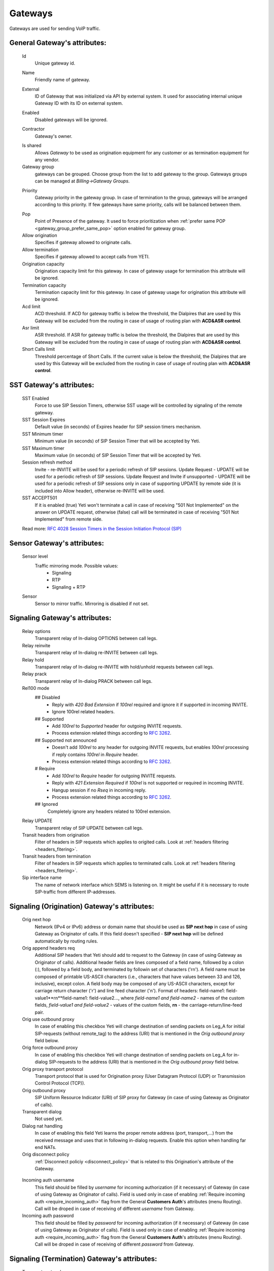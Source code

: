 
.. _gateways:

Gateways
~~~~~~~~

Gateways are used for sending VoIP traffic.

General **Gateway**'s attributes:
`````````````````````````````````

    Id
        Unique gateway id.

    .. _gateway_name:

    Name
        Friendly name of gateway.

    .. _gateway_external:

    External
        ID of Gateway that was initialized via API by external system. It used for associating internal unique Gateway ID with its ID on external system.

    .. _gateway_enabled:

    Enabled
        Disabled gateways will be ignored.

    .. _gateway_contractor:

    Contractor
        Gateway's owner.

    .. _gateway_is_shared:

    Is shared       
        Allows *Gateway* to be used as origination equipment for any customer or as termination equipment for any vendor.
    Gateway group
        gateways can be grouped.
        Choose group from the list to add gateway to the group.
        Gateways groups can be managed at *Billing->Gateway Groups*.

    .. _gateway_priority:

    Priority
        Gateway priority in the gateway group.
        In case of termination to the group, gateways will be arranged according to this priority. If few gateways have same priority, calls will be  balanced between them.

    .. _gateway_pop:

    Pop
        Point of Presence of the gateway. It used to force prioritization when :ref:`prefer same POP <gateway_group_prefer_same_pop>` option enabled for gateway group.
    Allow origination
        Specifies if gateway allowed to originate calls.
    Allow termination
        Specifies if gateway allowed to accept calls from YETI.
    Origination capacity
        Origination capacity limit for this gateway. In case of gateway usage for termination this attribute will be ignored.
    Termination capacity
        Termination capacity limit for this gateway. In case of gateway usage for origination this attribute will be ignored.       
    Acd limit
        ACD threshold. If ACD for gateway traffic is below the threshold, the Dialpires that are used by this Gateway will be excluded from the routing in case of usage of routing plan with **ACD&ASR control**.
    Asr limit
        ASR threshold. If ASR for gateway traffic is below the threshold, the Dialpires that are used by this Gateway will be excluded from the routing in case of usage of routing plan with **ACD&ASR control**.
    Short Calls limit
        Threshold percentage of Short Calls. If the current value is below the threshold, the Dialpires that are used by this Gateway will be excluded from the routing in case of usage of routing plan with **ACD&ASR control**.


SST **Gateway**'s attributes:
`````````````````````````````
    SST Enabled
        Force to use SIP Session Timers, otherwise SST usage will be controlled by signaling of the remote gateway.
    SST Session Expires
        Default value (in seconds) of Expires header for SIP session timers mechanism.
    SST Minimum timer
        Minimum value (in seconds) of SIP Session Timer that will be accepted by Yeti.
    SST Maximum timer 
        Maximum value (in seconds) of SIP Session Timer that will be accepted by Yeti.
    Session refresh method
        Invite  -   re-INVITE will be used for a periodic refresh of SIP sessions.
        Update Request - UPDATE will be used for a periodic refresh of SIP sessions.
        Update Request and Invite if unsupported - UPDATE will be used for a periodic refresh of SIP sessions only in case of supporting UPDATE by remote side (it is included into Allow header), otherwise re-INVITE will be used.
    SST ACCEPT501
        If it is enabled (true) Yeti won't terminate a call in case of receiving "501 Not Implemented" on the answer on UPDATE request, otherwise (false) call will be terminated in case of receiving "501 Not Implemented" from remote side.

    Read more: `RFC 4028 Session Timers in the Session Initiation Protocol (SIP) <https://tools.ietf.org/html/rfc4028>`_

Sensor **Gateway**'s attributes:
````````````````````````````````
    Sensor level
        Traffic mirroring mode. Possible values:
            - Signaling
            - RTP
            - Signaling + RTP
    Sensor
        Sensor to mirror traffic. Mirroring is disabled if not set.

Signaling **Gateway**'s attributes:
```````````````````````````````````
    Relay options
        Transparent relay of In-dialog OPTIONS between call legs.
    Relay reinvite
        Transparent relay of In-dialog re-INVITE between call legs.
    Relay hold
        Transparent relay of In-dialog re-INVITE with hold/unhold requests between call legs.
    Relay prack
        Transparent relay of In-dialog PRACK between call legs.
    Rel100 mode
        ## Disabled
            * Reply with *420 Bad Extension* if *100rel* required and ignore it if supported in incoming INVITE.
            * Ignore 100rel related headers.
        ## Supported
            * Add *100rel* to *Supported* header for outgoing INVITE requests.
            * Process extension related things according to `RFC 3262 <https://www.ietf.org/rfc/rfc3262.txt>`_.
        ## Supported not announced
            * Doesn't add *100rel* to any header for outgoing INVITE requests,
              but enables *100rel* processing if reply contains *100rel* in *Require* header.
            * Process extension related things according to `RFC 3262 <https://www.ietf.org/rfc/rfc3262.txt>`_.
        # Require
            * Add *100rel* to *Require* header for outgoing INVITE requests.
            * Reply with *421 Extension Required* if *100rel* is not supported or required in incoming INVITE.
            * Hangup session if no *Rseq* in incoming reply.
            * Process extension related things according to `RFC 3262 <https://www.ietf.org/rfc/rfc3262.txt>`_.
        ## Ignored
            Completely ignore any headers related to 100rel extension.
    Relay UPDATE
        Transparent relay of SIP UPDATE between call legs.
    Transit headers from origination
	    Filter of headers in SIP requests which applies to origited calls. Look at :ref:`headers filtering <headers_fitering>`.
    Transit headers from termination
	    Filter of headers in SIP requests which applies to terminated calls. Look at :ref:`headers filtering <headers_fitering>`.
    Sip interface name
        The name of network interface which SEMS is listening on. It might be useful if it is necessary to route SIP-traffic from different IP-addresses.

Signaling (Origination) **Gateway**'s attributes:
`````````````````````````````````````````````````
    Orig next hop
        Network (IPv4 or IPv6) address or domain name that should be used as **SIP next hop** in case of using Gateway as Originator of calls. If this field doesn't specified - **SIP next hop** will be defined automatically by routing rules.
    Orig append headers req
        Additional SIP headers that Yeti should add to request to the Gateway (in case of using Gateway as Originator of calls). Additional header fields are lines composed of a field name, followed by a colon (:), followed by a field body, and terminated by followin set of characters ('\r\n'). A field name must be composed of printable US-ASCII characters (i.e., characters that have values between 33 and 126, inclusive), except colon.  A field body may be composed of any US-ASCII characters, except for carriage return character ('\r') and line feed character ('\n').
        Format of headers: field-name1: field-value1**\r\n**field-name1: field-value2..., where *field-name1 and field-name2* - names of the custom  fields, *field-value1 and field-value2* - values of the custom fields, **\r\n** - the carriage-return/line-feed pair.
    Orig use outbound proxy
        In case of enabling this checkbox Yeti will change destination of sending packets on Leg_A for initial SIP-requests (without remote_tag) to the address (URI) that is mentioned in the *Orig outbound proxy* field below.
    Orig force outbound proxy
        In case of enabling this checkbox Yeti will change destination of sending packets on Leg_A for in-dialog SIP-requests to the address (URI) that is mentioned in the *Orig outbound proxy* field below.
    Orig proxy transport protocol
         Transport protocol that is used for Origination proxy (User Datagram Protocol (UDP) or Transmission Control Protocol (TCP)).
    Orig outbound proxy
       SIP Uniform Resource Indicator (URI) of SIP proxy for Gateway (in case of using Gateway as Originator of calls).
    Transparent dialog
        Not used yet.
    Dialog nat handling
       In case of enabling this field Yeti learns the proper remote address (port, transport,...) from the received message and uses that in following in-dialog requests. Enable this option when handling far end NATs.
    Orig disconnect policy
        :ref:`Disconnect policiy <disconnect_policy>` that is related to this Origination's attribute of the Gateway.

.. _incomming_auth_params:

    Incoming auth username
        This field should be filled by *username* for incoming authorization (if it necessary) of Gateway (in case of using Gateway as Originator of calls). Field is used only in case of enabling :ref:`Require incoming auth <require_incoming_auth>` flag from the General **Customers Auth**'s attributes (menu Routing).
        Call will be droped in case of receiving of different *username* from Gateway.
    Incoming auth password
        This field should be filled by *password* for incoming authorization (if it necessary) of Gateway (in case of using Gateway as Originator of calls). Field is used only in case of enabling :ref:`Require incoming auth <require_incoming_auth>` flag from the General **Customers Auth**'s attributes (menu Routing).
        Call will be droped in case of receiving of different *password* from Gateway.

.. _gateway_signaling_termination:

Signaling (Termination) **Gateway**'s attributes:
`````````````````````````````````````````````````
    Transport protocol
       Transport protocol that is used for Termination (User Datagram Protocol (UDP) or  Transmission Control Protocol (TCP)).
    Host
        IP address or DNS name of remote gateway to send SIP signaling (only for termination).
    Port
        Port of remote gateway to send SIP signaling.
        Leave it empty to enable DNS SRV resolving of name in **Host**.
    Resolve ruri
        Indicates necessity to rewrite RURI domain part with resolved IP

        for example: `domain.com` has IP 1.1.1.1 and you set **Host** to `domain.com`:

            - resolve ruri enabled => RURI will be `user@1.1.1.1`
            - resolve ruri disabled => RURI will be `user@domain.com`
    Auth enabled
        Enable authorization for outgoing calls.
    Auth user
        This field should be filled by *username* for outgoing authorization on Gateway (in case of using Gateway as Terminator of calls). Field is used only in case of enabling "Auth enabled" flag.
        Call will be dropped in case of failed authorization on Gateway.
    Auth password
        This field should be filled by *password* for outgoing authorization on Gateway (in case of using Gateway as Terminator of calls). Field is used only in case of enabling "Auth enabled" flag.
        Call will be dropped in case of failed authorization on Gateway.
    Auth from user
        Should be used for filling header "From" of SIP header during authorization (user part).
    Auth from domain
        Should be used for filling header "From" of SIP header during authorization (domain part).
    Term use outbound proxy
        Use outbound proxy for termination.
    Term force outbound proxy
        Force usage of outbound proxy for termination.
    Term proxy transport protocol
        Transport protocol that is used for Termination proxy (User Datagram Protocol (UDP) or Transmission Control Protocol (TCP)).
    Term outbound proxy
        Outbound proxy address.
    Term next hop
        Network (IPv4 or IPv6) address or domain name that should be used as **SIP next hop** in case of using Gateway as Terminator of calls. If this field doesn't specified - **SIP next hop** will be defined automatically by routing rules.
    Term disconnect policy
        :ref:`Disconnect policy <disconnect_policy>` that is related to this Termination's attribute of the Gateway.
    Term append headers req
        Headers list to append to the INITIAL invite.
    Sdp alines filter type
        Filter type to process alines in SDP. possible values: Transparent, Blacklist, Whitelist.
    Sdp alines filter list
        SDP alines comma-separated list.

    .. _gateway_ringing_timeout:

    Ringing timeout
        Timeout between `18x` and `200 OK` responses.
        In case of timeout: routing attempt will be canceled.
        and further processing (attempt to reroute or give up) depends from disconnect policy.
    Allow 1xx without to tag
        Allows behavior, which violates RFC, when YETI will process 1xx responses without To-tag.
    Max 30x redirects
        Amount of 301/302 SIP redirects that are allowed by Yeti for this Gateway (in case of using Gateway as Terminator of calls). Calls won't be redirected in case of filling this field by 0 (zero) value.
    Max transfers
        Amount of SIP transfers that are allowed by Yeti for this Gateway (in case of using Gateway as Terminator of calls). Calls won't be transfered in case of filling this field by 0 (zero) value.
    Sip timer B
        Overwrites the value of SIP timer B (transaction timeout).
        Call can be rerouted if this allowed by disconnect policy configuration.
    Dns srv failover timer
        SIP timer M (INVITE retransmit) override. Must have value less than timer B.
        Call can be rerouted if this allowed by disconnect policy configuration.
    Suppress early media
	    Allows to send 180 Ringing message without SDP to LegA when received 180/183 with SDP from LegB of gateway.

    .. _gateway_fake_180_timer:

    Fake 180 timer
        Allows to set up timer for 183 SIP messages with SDP. If there is no 183 message during this timer, SEMS would send 180 message forsibly.
    Send lnp information
        If this checkbox is enabled (in case of using Gateway as Terminator of calls) Yeti will include Local number portability information (LNP) to the outgoing INVITE-request (by adding npdi and rn parameters to the R-URI) only in case of availability of this LNP information (it means if LNP information was successfully received from :ref:`LNP Database <lnp_databases>`). Rules of receiving LNP information from LNP Database are regulated in the :ref:`Routing plan LNP rules <routing_plan_lnp_rules>`.


Translations **Gateway**'s attributes:
``````````````````````````````````````
    Diversion policy
        Policy to process Diversion header.
    Diversion rewrite rule
        Regular expression pattern for Diversion.
        See :ref:`how to use POSIX Regular Expressions in Yeti <posix_regular_expressions2>`.
    Diversion rewrite result
        Regular expression replacement for Diversion.
        See :ref:`how to use POSIX Regular Expressions in Yeti <posix_regular_expressions2>`.
    Src name rewrite rule
        Regular expression pattern for From display-name part.
        See :ref:`how to use POSIX Regular Expressions in Yeti <posix_regular_expressions2>`.
    Src name rewrite result
        Regular expression replacement for From display-name part.
        See :ref:`how to use POSIX Regular Expressions in Yeti <posix_regular_expressions2>`.
    Src rewrite rule
        Regular expression pattern for From user part.
        See :ref:`how to use POSIX Regular Expressions in Yeti <posix_regular_expressions2>`.
    Src rewrite result
        Regular expression replacement for From user part.
        See :ref:`how to use POSIX Regular Expressions in Yeti <posix_regular_expressions2>`.
    Dst rewrite rule
        Regular expression pattern for To and RURI user part.
        See :ref:`how to use POSIX Regular Expressions in Yeti <posix_regular_expressions2>`.
    Dst rewrite result
        Regular expression replacement for To and RURI user part.
        See :ref:`how to use POSIX Regular Expressions in Yeti <posix_regular_expressions2>`.

Media **Gateway**'s attributes:
```````````````````````````````
    Sdp c location
        Location of connection-line in SDP payloads which are generated by YETI.
        Possible values:

            - On media level
            - On session level
            - On session and media level
    Codec group
        Codecs group which will be used to interact with this gateway.
    Anonymize sdp
        Anonymize client's SDP session data ( session name, uri, origin user ).
    Proxy media
        Determines RTP processing mode. Must be enabled to have possibility of transcoding.
    Single codec in 200ok
        If enabled, YETI will leave only once codec in responses with SDP
        (Exception is only telephone-event.
        It will be added anyway if received in SDP offer and present in codecs group for this gateway).
    Transparent seqno
        Transparent transmission of the RTP SEQ number on RTP relay.
    Transparent ssrc
        Transparent transmission of the RTP SSRC number on RTP relay.
    Force symmetric rtp
        Ignore remote address negotiated in SDP.
        Use address gained from first received RTP/RTCP packet.
    Symmetric rtp nonstop
        By default, YETI allows to change address by symmetric RTP only one time.
        This option allows to disable this limitation.
        If enabled, YETI will change destination address every time when receives RTP/RTCP packet from another source.
    Symmetric rtp ignore rtcp
        Disable symmetric RTP for RTCP packets.
    Rtp ping
        Useful for cases: when gateways with enabled symmetric RTP wait for first packet before start sending,
        but gateway on other side doing the same.
        If enabled, YETI will send fake RTP packet to the gateway right after stream initialization.
    Rtp timeout
        If set, call will be dropped with appropriate disconnect reason in CDR if no RTP arrived during this interval.
    Filter noaudio streams
        Cut all streams except of 'audio' from SDP in INVITE to the termination gateway.
        Appropriate non-audio streams will be automatically inserted as disabled (port set to zero)
        into responses to the gateway which sent offer to comply with RFC.
        Useful for gateways which processes multiple streams in SDP incorrectly or/and rejects INVITES with non-audio streams.
    Rtp relay timestamp aligning
        Normalize timestamp for RTP packets on RTP relay.
        Useful for cases on RTP relay when remote side changes RTP streams
        without appropriate signaling (RTP mark or/and re-INVITE)
        and destination equipment is not ready to process such behavior correctly.
    Rtp force relay CN
        If enabled, YETI will relay CN packets on even if they were not negotiated in SDP.
    Force one way early media
        If this checkbox is enabled Early Media (the ability of two SIP User Agents to communicate before a SIP call is actually established) will be blocked on the way from LegA (Originator) to LegB (Terminator) of the call. It helps to prevent fraud with using Early Media features for making non-billed calls.
    Rtp interface name
        Attribute that is used for changing RTP interface name in the SEMS (SIP Express Media Server) configuration file (sems.conf).

Dtmf **Gateway**'s attributes:
``````````````````````````````
    Force dtmf relay
        Don't process telephone-event (RFC2833) packets and relay them 'as is'.
    Dtmf send mode
        The way to send dtmf to remote gateway. possible values:

            - Disable sending
            - RFC 2833 (telephone-event)
            - SIP INFO application/dtmf-relay
            - SIP INFO application/dtmf
    Dtmf receive mode
        Allowed ways to receive DTMF from remote gateway. If the way is not allowed it will be ignored.
        Possible values:

            - RFC 2833 (telephone-event)
            - SIP INFO application/dtmf-relay OR application/dtmf
            - RFC 2833 OR SIP INFO

Radius **Gateway**'s attributes:
````````````````````````````````
    Radius accounting profile
       :ref:`Radius accounting profile <radius_accounting_profile>` that is related to this Gateway.

